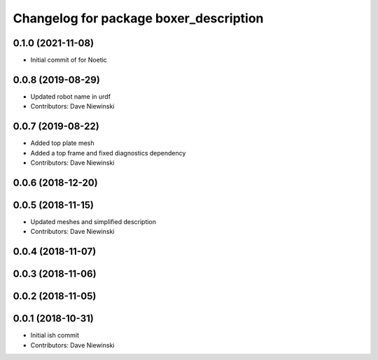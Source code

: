 ^^^^^^^^^^^^^^^^^^^^^^^^^^^^^^^^^^^^^^^
Changelog for package boxer_description
^^^^^^^^^^^^^^^^^^^^^^^^^^^^^^^^^^^^^^^

0.1.0 (2021-11-08)
------------------

* Initial commit of for Noetic

0.0.8 (2019-08-29)
------------------
* Updated robot name in urdf
* Contributors: Dave Niewinski

0.0.7 (2019-08-22)
------------------
* Added top plate mesh
* Added a top frame and fixed diagnostics dependency
* Contributors: Dave Niewinski

0.0.6 (2018-12-20)
------------------

0.0.5 (2018-11-15)
------------------
* Updated meshes and simplified description
* Contributors: Dave Niewinski

0.0.4 (2018-11-07)
------------------

0.0.3 (2018-11-06)
------------------

0.0.2 (2018-11-05)
------------------

0.0.1 (2018-10-31)
------------------
* Initial ish commit
* Contributors: Dave Niewinski
